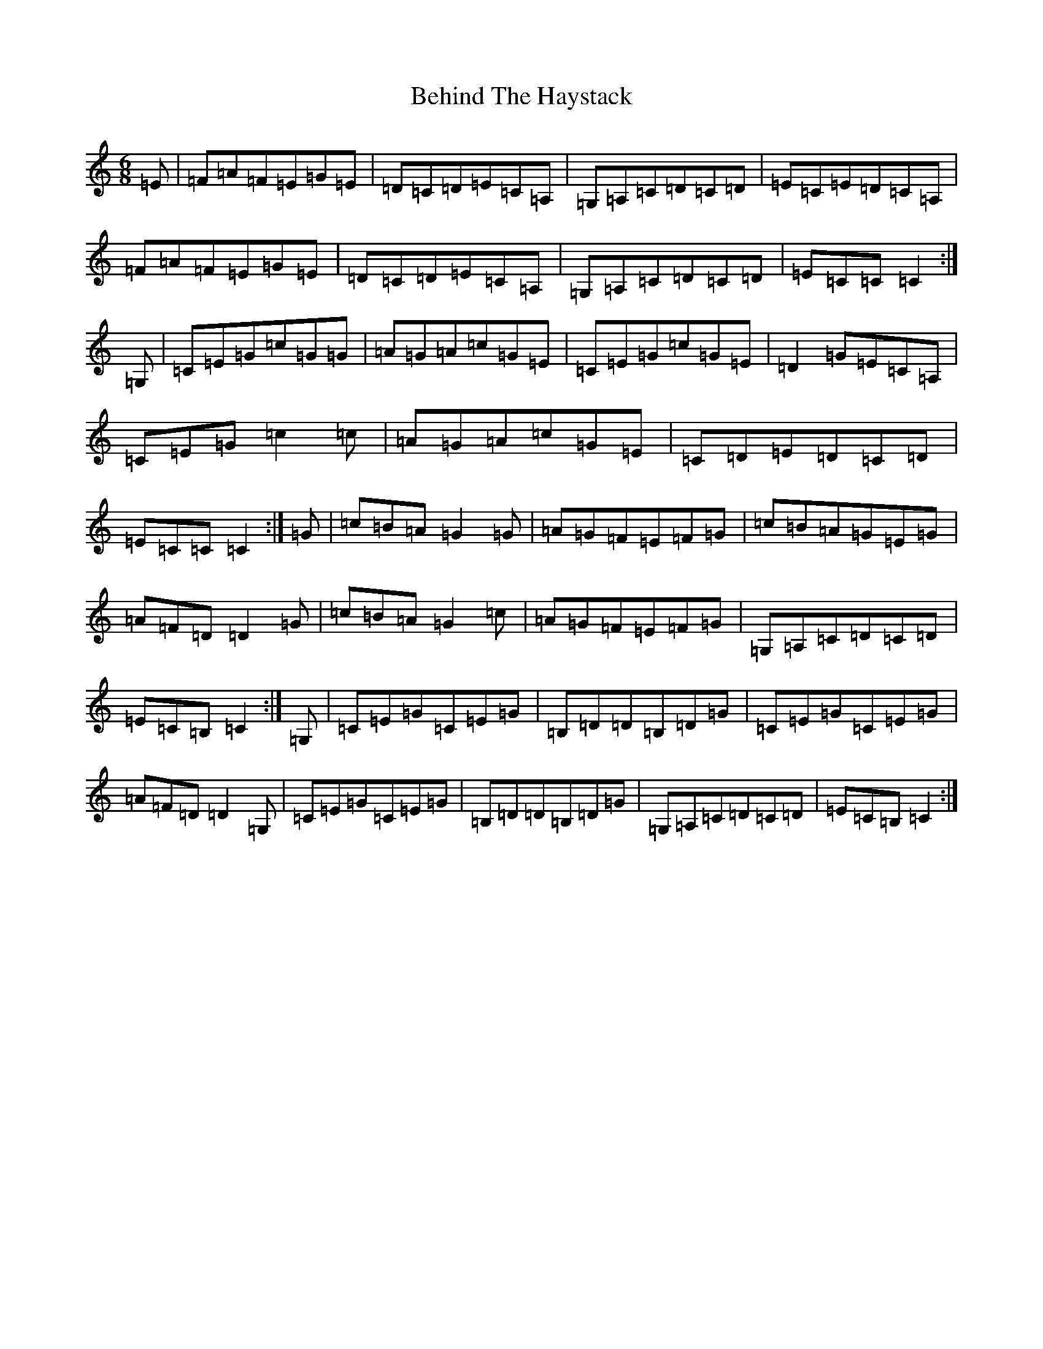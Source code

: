X: 10510
T: Behind The Haystack
S: https://thesession.org/tunes/12210#setting23357
R: jig
M:6/8
L:1/8
K: C Major
=E|=F=A=F=E=G=E|=D=C=D=E=C=A,|=G,=A,=C=D=C=D|=E=C=E=D=C=A,|=F=A=F=E=G=E|=D=C=D=E=C=A,|=G,=A,=C=D=C=D|=E=C=C=C2:|=G,|=C=E=G=c=G=G|=A=G=A=c=G=E|=C=E=G=c=G=E|=D2=G=E=C=A,|=C=E=G=c2=c|=A=G=A=c=G=E|=C=D=E=D=C=D|=E=C=C=C2:|=G|=c=B=A=G2=G|=A=G=F=E=F=G|=c=B=A=G=E=G|=A=F=D=D2=G|=c=B=A=G2=c|=A=G=F=E=F=G|=G,=A,=C=D=C=D|=E=C=B,=C2:|=G,|=C=E=G=C=E=G|=B,=D=D=B,=D=G|=C=E=G=C=E=G|=A=F=D=D2=G,|=C=E=G=C=E=G|=B,=D=D=B,=D=G|=G,=A,=C=D=C=D|=E=C=B,=C2:|